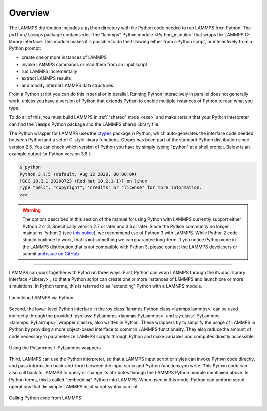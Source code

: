 Overview
========

The LAMMPS distribution includes a ``python`` directory with the Python
code needed to run LAMMPS from Python.  The ``python/lammps`` package
contains :doc:`the "lammps" Python module <Python_module>` that wraps the
LAMMPS C-library interface.  This module makes it is possible to do the
following either from a Python script, or interactively from a Python
prompt:

- create one or more instances of LAMMPS
- invoke LAMMPS commands or read them from an input script
- run LAMMPS incrementally
- extract LAMMPS results
- and modify internal LAMMPS data structures.

From a Python script you can do this in serial or in parallel.  Running
Python interactively in parallel does not generally work, unless you
have a version of Python that extends Python to enable multiple
instances of Python to read what you type.

To do all of this, you must build LAMMPS in :ref:`"shared" mode <exe>`
and make certain that your Python interpreter can find the ``lammps``
Python package and the LAMMPS shared library file.

.. _ctypes: https://docs.python.org/3/library/ctypes.html

The Python wrapper for LAMMPS uses the `ctypes <ctypes_>`_ package in
Python, which auto-generates the interface code needed between Python
and a set of C-style library functions.  Ctypes has been part of the
standard Python distribution since version 2.5.  You can check which
version of Python you have by simply typing "python" at a shell prompt.
Below is an example output for Python version 3.8.5.

.. code-block:: console

   $ python
   Python 3.8.5 (default, Aug 12 2020, 00:00:00)
   [GCC 10.2.1 20200723 (Red Hat 10.2.1-1)] on linux
   Type "help", "copyright", "credits" or "license" for more information.
   >>>


.. warning::

   The options described in this section of the manual for using Python
   with LAMMPS currently support either Python 2 or 3.  Specifically
   version 2.7 or later and 3.6 or later.  Since the Python community no
   longer maintains Python 2 (see `this notice
   <https://www.python.org/doc/sunset-python-2/>`_), we recommend use of
   Python 3 with LAMMPS.  While Python 2 code should continue to work,
   that is not something we can guarantee long-term.  If you notice
   Python code in the LAMMPS distribution that is not compatible with
   Python 3, please contact the LAMMPS developers or submit `and issue
   on GitHub <https://github.com/lammps/lammps/issues>`_

---------

LAMMPS can work together with Python in three ways.  First, Python can
wrap LAMMPS through the its :doc:`library interface <Library>`, so
that a Python script can create one or more instances of LAMMPS and
launch one or more simulations.  In Python terms, this is referred to as
"extending" Python with a LAMMPS module.

.. figure:: JPG/python-invoke-lammps.png
   :figclass: align-center

   Launching LAMMPS via Python


Second, the lower-level Python interface in the :py:class:`lammps Python
class <lammps.lammps>` can be used indirectly through the provided
:py:class:`PyLammps <lammps.PyLammps>` and :py:class:`IPyLammps
<lammps.IPyLammps>` wrapper classes, also written in Python.  These
wrappers try to simplify the usage of LAMMPS in Python by providing a
more object-based interface to common LAMMPS functionality.  They also
reduce the amount of code necessary to parameterize LAMMPS scripts
through Python and make variables and computes directly accessible.

.. figure:: JPG/pylammps-invoke-lammps.png
   :figclass: align-center

   Using the PyLammps / IPyLammps wrappers

Third, LAMMPS can use the Python interpreter, so that a LAMMPS input
script or styles can invoke Python code directly, and pass information
back-and-forth between the input script and Python functions you write.
This Python code can also call back to LAMMPS to query or change its
attributes through the LAMMPS Python module mentioned above.  In Python
terms, this is called "embedding" Python into LAMMPS.  When used in this
mode, Python can perform script operations that the simple LAMMPS input
script syntax can not.

.. figure:: JPG/lammps-invoke-python.png
   :figclass: align-center

   Calling Python code from LAMMPS
